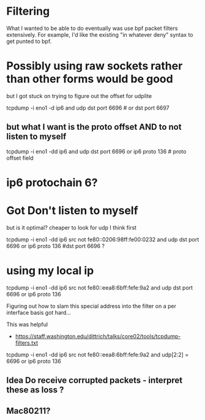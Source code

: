 * Filtering

What I wanted to be able to do eventually was use bpf packet filters
extensively. For example, I'd like the existing "in whatever deny" syntax
to get punted to bpf.

* Possibly using raw sockets rather than other forms would be good

but I got stuck on trying to figure out the offset for udplite

tcpdump -i eno1 -d ip6 and udp dst port 6696 # or dst port 6697

** but what I want is the proto offset AND to not listen to myself

tcpdump -i eno1 -dd ip6 and udp dst port 6696 or ip6 proto 136 # proto offset field

* ip6 protochain 6?

* Got Don't listen to myself

but is it optimal? cheaper to look for udp I think first

tcpdump -i eno1 -dd ip6 src not fe80::0206:98ff:fe00:0232 and udp dst port 6696 or ip6 proto 136  #dst port 6696 ?

* using my local ip

tcpdump -i eno1 -dd ip6 src not fe80::eea8:6bff:fefe:9a2 and udp dst port 6696 or ip6 proto 136

Figuring out how to slam this special address into the filter on a
per interface basis got hard...

This was helpful

- https://staff.washington.edu/dittrich/talks/core02/tools/tcpdump-filters.txt

tcpdump -i eno1 -dd ip6 src not fe80::eea8:6bff:fefe:9a2 and udp[2:2] = 6696 or ip6 proto 136

** Idea Do receive corrupted packets - interpret these as loss ?

** Mac80211?

